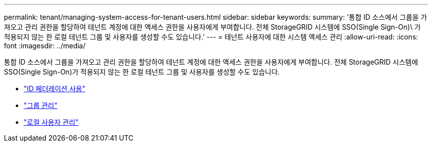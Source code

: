 ---
permalink: tenant/managing-system-access-for-tenant-users.html 
sidebar: sidebar 
keywords:  
summary: '통합 ID 소스에서 그룹을 가져오고 관리 권한을 할당하여 테넌트 계정에 대한 액세스 권한을 사용자에게 부여합니다. 전체 StorageGRID 시스템에 SSO(Single Sign-On)\ 가 적용되지 않는 한 로컬 테넌트 그룹 및 사용자를 생성할 수도 있습니다.' 
---
= 테넌트 사용자에 대한 시스템 액세스 관리
:allow-uri-read: 
:icons: font
:imagesdir: ../media/


[role="lead"]
통합 ID 소스에서 그룹을 가져오고 관리 권한을 할당하여 테넌트 계정에 대한 액세스 권한을 사용자에게 부여합니다. 전체 StorageGRID 시스템에 SSO(Single Sign-On)가 적용되지 않는 한 로컬 테넌트 그룹 및 사용자를 생성할 수도 있습니다.

* link:using-identity-federation.html["ID 페더레이션 사용"]
* link:managing-groups.html["그룹 관리"]
* link:managing-local-users.html["로컬 사용자 관리"]

